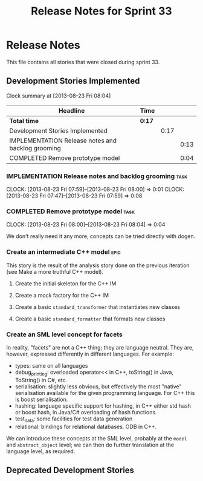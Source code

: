 #+title: Release Notes for Sprint 33
#+options: date:nil toc:nil author:nil num:nil
#+todo: ANALYSIS IMPLEMENTATION TESTING | COMPLETED CANCELLED
#+tags: story(s) epic(e) task(t) note(n) spike(p)

* Release Notes

This file contains all stories that were closed during sprint 33.

** Development Stories Implemented

#+begin: clocktable :maxlevel 3 :scope subtree
Clock summary at [2013-08-23 Fri 08:04]

| Headline                                          | Time   |      |      |
|---------------------------------------------------+--------+------+------|
| *Total time*                                      | *0:17* |      |      |
|---------------------------------------------------+--------+------+------|
| Development Stories Implemented                   |        | 0:17 |      |
| IMPLEMENTATION Release notes and backlog grooming |        |      | 0:13 |
| COMPLETED Remove prototype model                  |        |      | 0:04 |
#+end:

*** IMPLEMENTATION Release notes and backlog grooming                  :task:
    CLOCK: [2013-08-23 Fri 07:59]--[2013-08-23 Fri 08:00] =>  0:01
    CLOCK: [2013-08-23 Fri 07:47]--[2013-08-23 Fri 07:59] =>  0:08

*** COMPLETED Remove prototype model                                   :task:
    CLOSED: [2013-08-23 Fri 08:04]
    CLOCK: [2013-08-23 Fri 08:00]--[2013-08-23 Fri 08:04] =>  0:04

We don't really need it any more, concepts can be tried directly with
dogen.

*** Create an intermediate C++ model                                   :epic:

This story is the result of the analysis story done on the previous
iteration (see Make a more truthful C++ model).

**** Create the initial skeleton for the C++ IM
**** Create a mock factory for the C++ IM
**** Create a basic =standard_transformer= that instantiates new classes
**** Create a basic =standard_formatter= that formats new classes

*** Create an SML level concept for facets

In reality, "facets" are not a C++ thing; they are language
neutral. They are, however, expressed differently in different
languages. For example:

- types: same on all languages
- debug_printing: overloaded operator<< in C++, toString() in Java,
  ToString() in C#, etc.
- serialisation: slightly less obvious, but effectively the most
  "native" serialisation available for the given programming
  language. For C++ this is boost serialisation.
- hashing: language specific support for hashing, in C++ either std
  hash or boost hash, in Java/C# overloading of hash functions.
- test_data: some facilities for test data generation
- relational: bindings for relational databases. ODB in C++.

We can introduce these concepts at the SML level, probably at the
=model= and =abstract_object= level; we can then do further
translation at the language level, as required.

** Deprecated Development Stories
